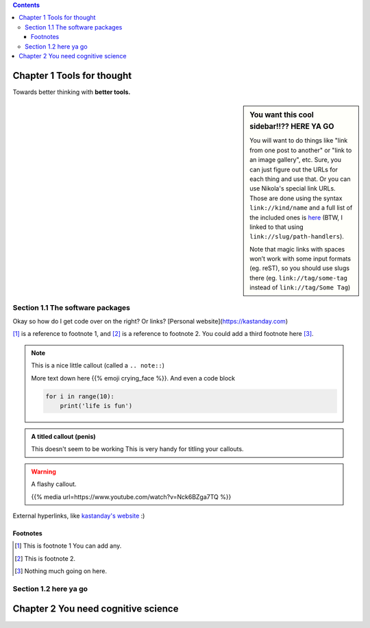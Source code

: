 .. title: TFT Overview
.. slug: tft-overview
.. date: 2020-12-28 09:35:30 UTC-08:00
.. tags: tft
.. category: 
.. link: 
.. description: This is gonna be a great article
.. type: text

.. class:: alert alert-primary float-md-right

.. contents::

Chapter 1 Tools for thought
==============================
Towards better thinking with **better tools.**

.. sidebar:: You want this cool sidebar!!?? HERE YA GO

   You will want to do things like "link from one post to another" or "link to an image gallery",
   etc. Sure, you can just figure out the URLs for each thing and use that. Or you can use
   Nikola's special link URLs. Those are done using the syntax ``link://kind/name`` and
   a full list of the included ones is `here <link://slug/path-handlers>`__ (BTW, I linked
   to that using ``link://slug/path-handlers``).

   Note that magic links with spaces won’t work with some input formats (eg.
   reST), so you should use slugs there (eg. ``link://tag/some-tag`` instead of
   ``link://tag/Some Tag``)

Section 1.1 The software packages
----------------------------------
Okay so how do I get code over on the right? Or links? [Personal website](https://kastanday.com)

[#]_ is a reference to footnote 1, and [#]_ is a reference to
footnote 2. You could add a third footnote here [#]_.

.. accordion::

    Pretty hype example
    Lorem ipsum dolor sit amet, consectetur adipiscing elit. Morbi accumsan, nulla sit amet aliquam molestie, nisi purus dignissim ante, non scelerisque diam ligula eu ex. Integer tristique felis id mattis imperdiet. Maecenas elementum purus quis vestibulum elementum. Etiam nec eleifend metus, vel convallis nisl. Fusce tempor ante felis, vitae tincidunt nulla pulvinar sed. Vivamus eget ipsum nulla. Vestibulum lectus enim, facilisis vel ipsum in, vulputate sodales ligula. Curabitur lorem erat, ullamcorper sit amet imperdiet vitae, lobortis non neque. Fusce porta tempor nulla. Vivamus pulvinar purus nibh. Vestibulum semper rutrum sapien, eget suscipit lectus semper sit amet. Interdum et malesuada fames ac ante ipsum primis in faucibus. Aenean vel fringilla urna, ut vestibulum arcu. Sed bibendum augue risus, quis gravida libero bibendum ac.


    What if books were more like apps
    Lorem ipsum dolor sit amet, consectetur adipiscing elit. Morbi accumsan, nulla sit amet aliquam molestie, nisi purus dignissim ante, non scelerisque diam ligula eu ex. Integer tristique felis id mattis imperdiet. Maecenas elementum purus quis vestibulum elementum. Etiam nec eleifend metus, vel convallis nisl. Fusce tempor ante felis, vitae tincidunt nulla pulvinar sed. Vivamus eget ipsum nulla. Vestibulum lectus enim, facilisis vel ipsum in, vulputate sodales ligula. Curabitur lorem erat, ullamcorper sit amet imperdiet vitae, lobortis non neque. Fusce porta tempor nulla. Vivamus pulvinar purus nibh. Vestibulum semper rutrum sapien, eget suscipit lectus semper sit amet. Interdum et malesuada fames ac ante ipsum primis in faucibus. Aenean vel fringilla urna, ut vestibulum arcu. Sed bibendum augue risus, quis gravida libero bibendum ac.


    Algorithms explained better than ever before
    Lorem ipsum dolor sit amet,

.. note::

    This is a nice little callout (called a ``.. note::``)

    More text down here {{% emoji crying_face %}}. And even a code block

    .. code:: python

        for i in range(10):
            print('life is fun')


.. admonition:: A titled callout (penis)
    
    This doesn't seem to be working
    This is very handy for titling your callouts.

.. warning::

    A flashy callout.

    {{% media url=https://www.youtube.com/watch?v=Nck6BZga7TQ %}}

    .. youtube:: eogpIG53Cis
        :width: 400
        :align: center


External hyperlinks, like `kastanday's website <http://www.kastanday.com>`_ :) 

.. image:: /images/illus_001.jpg
    :width: 200
    :align: center



Footnotes
~~~~~~~~~~~~~~~~~~~~~~~~~~~~~~~~~~~~~~~~~~~~

.. [#] This is footnote 1 You can add any.
.. [#] This is footnote 2.
.. [#] Nothing much going on here.


Section 1.2 here ya go
----------------------------------

Chapter 2 You need cognitive science
============================================================


